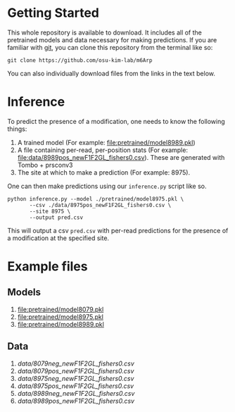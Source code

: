 * Getting Started

This whole repository is available to download. It includes all of the
pretrained models and data necessary for making predictions. If you are familiar
with [[https://git-scm.com/][git]], you can clone this repository from the terminal like so:

: git clone https://github.com/osu-kim-lab/m6Arp

You can also individually download files from the links in the text below.

* Inference

To predict the presence of a modification, one needs to know the following things:

1. A trained model (For example: [[file:pretrained/model8989.pkl]])
2. A file containing per-read, per-position stats (For example: [[file:data/8989pos_newF1F2GL_fishers0.csv]]). These are generated with Tombo + prsconv3
3. The site at which to make a prediction (For example: 8975).

One can then make predictions using our =inference.py= script like so.

#+begin_src shell
python inference.py --model ./pretrained/model8975.pkl \
       --csv ./data/8975pos_newF1F2GL_fishers0.csv \
       --site 8975 \
       --output pred.csv
#+end_src

This will output a csv =pred.csv= with per-read predictions for the presence of
a modification at the specified site.

* Example files
** Models
1. [[file:pretrained/model8079.pkl]]
2. [[file:pretrained/model8975.pkl]]
3. [[file:pretrained/model8989.pkl]]

** Data
1. [[data/8079neg_newF1F2GL_fishers0.csv]]
2. [[data/8079pos_newF1F2GL_fishers0.csv]]
3. [[data/8975neg_newF1F2GL_fishers0.csv]]
4. [[data/8975pos_newF1F2GL_fishers0.csv]]
5. [[data/8989neg_newF1F2GL_fishers0.csv]]
6. [[data/8989pos_newF1F2GL_fishers0.csv]]
